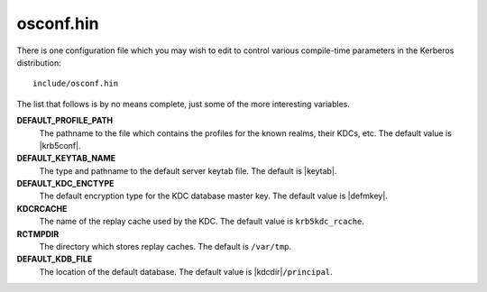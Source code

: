 osconf.hin
==========

There is one configuration file which you may wish to edit to control
various compile-time parameters in the Kerberos distribution::

    include/osconf.hin

The list that follows is by no means complete, just some of the more
interesting variables.

**DEFAULT_PROFILE_PATH**
    The pathname to the file which contains the profiles for the known
    realms, their KDCs, etc. The default value is |krb5conf|.
**DEFAULT_KEYTAB_NAME**
    The type and pathname to the default server keytab file.  The
    default is |keytab|.
**DEFAULT_KDC_ENCTYPE**
    The default encryption type for the KDC database master key.  The
    default value is |defmkey|.
**KDCRCACHE**
    The name of the replay cache used by the KDC.  The default value
    is ``krb5kdc_rcache``.
**RCTMPDIR**
    The directory which stores replay caches.  The default is
    ``/var/tmp``.
**DEFAULT_KDB_FILE**
    The location of the default database.  The default value is
    |kdcdir|\ ``/principal``.

